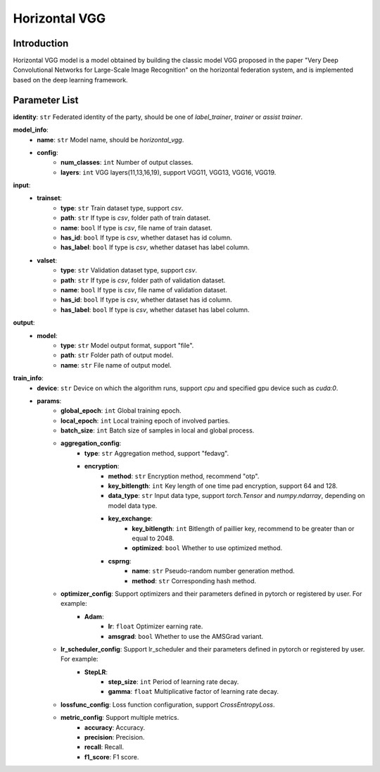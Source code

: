 ====================
Horizontal VGG
====================

Introduction
------------

Horizontal VGG model is a model obtained by building the classic model VGG proposed in the paper "Very Deep Convolutional Networks for Large-Scale Image Recognition" on the horizontal federation system, 
and is implemented based on the deep learning framework.

Parameter List
--------------

**identity**: ``str`` Federated identity of the party, should be one of `label_trainer`, `trainer` or `assist trainer`.

**model_info**:
    - **name**: ``str`` Model name, should be `horizontal_vgg`.
    - **config**:
        - **num_classes**: ``int`` Number of output classes.
        - **layers**: ``int`` VGG layers(11,13,16,19), support VGG11, VGG13, VGG16, VGG19.

**input**:
    - **trainset**:
        - **type**: ``str`` Train dataset type, support `csv`.
        - **path**: ``str`` If type is `csv`, folder path of train dataset.
        - **name**: ``bool`` If type is `csv`, file name of train dataset.
        - **has_id**: ``bool`` If type is `csv`, whether dataset has id column.
        - **has_label**: ``bool`` If type is `csv`, whether dataset has label column.
    - **valset**:
        - **type**: ``str`` Validation dataset type, support `csv`.
        - **path**: ``str`` If type is `csv`, folder path of validation dataset.
        - **name**: ``bool`` If type is `csv`, file name of validation dataset.
        - **has_id**: ``bool`` If type is `csv`, whether dataset has id column.
        - **has_label**: ``bool`` If type is `csv`, whether dataset has label column.

**output**:  
    - **model**: 
        - **type**: ``str`` Model output format, support "file".
        - **path**: ``str`` Folder path of output model.
        - **name**: ``str`` File name of output model.

**train_info**:
    - **device**: ``str`` Device on which the algorithm runs, support `cpu` and specified gpu device such as `cuda:0`.
    - **params**:
        - **global_epoch**: ``int`` Global training epoch.
        - **local_epoch**: ``int`` Local training epoch of involved parties.
        - **batch_size**: ``int`` Batch size of samples in local and global process. 
        - **aggregation_config**:
            - **type**: ``str`` Aggregation method, support "fedavg".
            - **encryption**:
                - **method**: ``str`` Encryption method, recommend "otp".
                - **key_bitlength**: ``int`` Key length of one time pad encryption, support 64 and 128.
                - **data_type**: ``str`` Input data type, support `torch.Tensor` and `numpy.ndarray`, depending on model data type.
                - **key_exchange**:
                    - **key_bitlength**: ``int`` Bitlength of paillier key, recommend to be greater than or equal to 2048.
                    - **optimized**: ``bool`` Whether to use optimized method.
                - **csprng**:
                    - **name**: ``str`` Pseudo-random number generation method.
                    - **method**: ``str`` Corresponding hash method.
        - **optimizer_config**: Support optimizers and their parameters defined in pytorch or registered by user. For example:
            - **Adam**:
                - **lr**: ``float`` Optimizer earning rate.
                - **amsgrad**: ``bool`` Whether to use the AMSGrad variant.
        - **lr_scheduler_config**: Support lr_scheduler and their parameters defined in pytorch or registered by user. For example:
            - **StepLR**:
                - **step_size**: ``int`` Period of learning rate decay.
                - **gamma**: ``float`` Multiplicative factor of learning rate decay.
        - **lossfunc_config**: Loss function configuration, support `CrossEntropyLoss`.
        - **metric_config**: Support multiple metrics.
            - **accuracy**: Accuracy.
            - **precision**: Precision.
            - **recall**: Recall.
            - **f1_score**: F1 score.